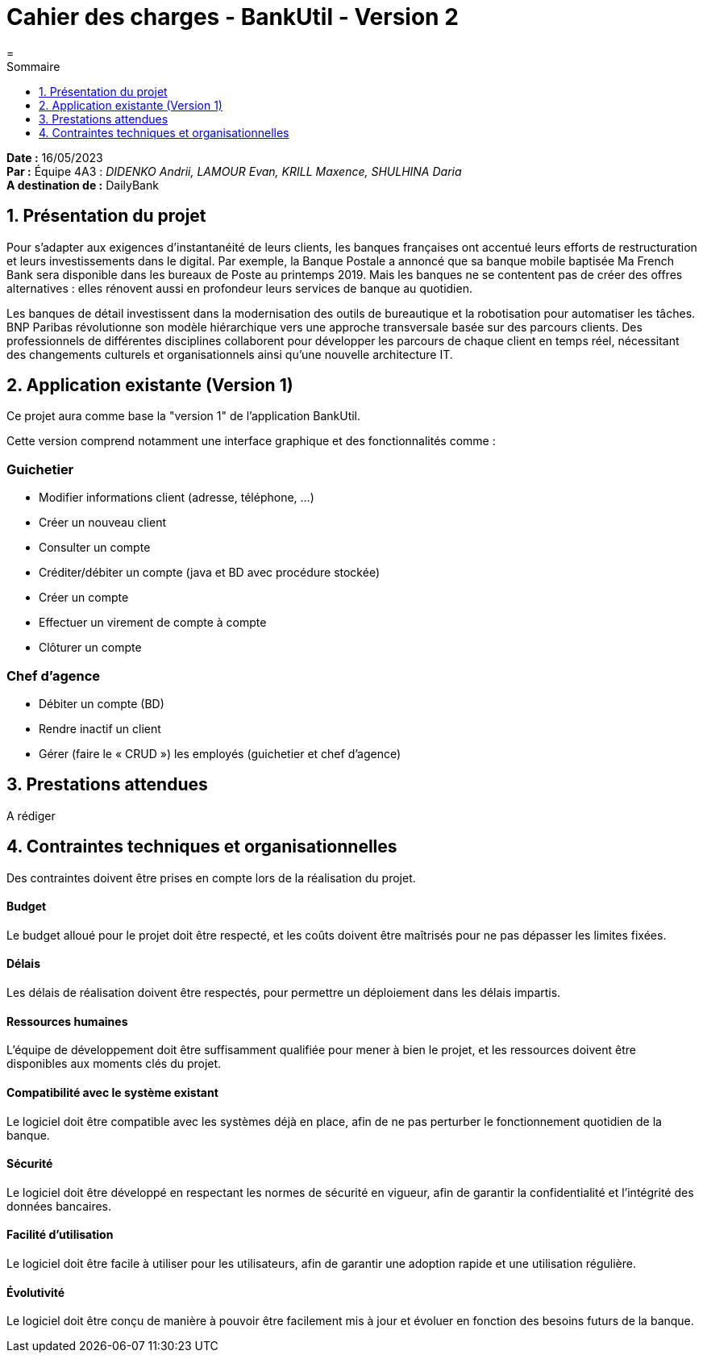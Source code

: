 = Cahier des charges - BankUtil - Version 2
:icons: font
:models: models
:experimental:
:incremental:
:toc: macro
:window: _blank
:correction!:
:asciidoc: http://www.methods.co.nz/asciidoc[AsciiDoc]
:icongit: icon:git[]
:git: http://git-scm.com/[{icongit}]
:plantuml: https://plantuml.com/fr/[plantUML]
:vscode: https://code.visualstudio.com/[VS Code]
ifndef::env-github[:icons: font]
ifdef::env-github[]
:correction:
:caution-caption: :fire:
:important-caption: :exclamation:
:note-caption: :paperclip:
:tip-caption: :bulb:
:warning-caption: :warning:
:icongit: Git
endif::[]
=
:toc-title: Sommaire
:toc: auto
:toclevels: 1
:showtitle:

*Date :* 16/05/2023 +
*Par :* Équipe 4A3 : _DIDENKO Andrii, LAMOUR Evan, KRILL Maxence, SHULHINA Daria_ +
*A destination de :* DailyBank

== 1. Présentation du projet

Pour s’adapter aux exigences d’instantanéité de leurs clients, les banques françaises ont accentué leurs efforts de restructuration et leurs investissements dans le digital. Par exemple, la Banque Postale a annoncé que sa banque mobile baptisée Ma French Bank sera disponible dans les bureaux de Poste au printemps 2019. Mais les banques ne se contentent pas de créer des offres alternatives : elles rénovent aussi en profondeur leurs services de banque au quotidien.

Les banques de détail investissent dans la modernisation des outils de bureautique et la robotisation pour automatiser les tâches. BNP Paribas révolutionne son modèle hiérarchique vers une approche transversale basée sur des parcours clients. Des professionnels de différentes disciplines collaborent pour développer les parcours de chaque client en temps réel, nécessitant des changements culturels et organisationnels ainsi qu'une nouvelle architecture IT.

== 2. Application existante (Version 1)

Ce projet aura comme base la "version 1" de l'application BankUtil.

Cette version comprend notamment une interface graphique et des fonctionnalités comme :

=== Guichetier

* Modifier informations client (adresse, téléphone, …)
* Créer un nouveau client
* Consulter un compte
* Créditer/débiter un compte (java et BD avec procédure stockée)
* Créer un compte
* Effectuer un virement de compte à compte
* Clôturer un compte

=== Chef d'agence

* Débiter un compte (BD)
* Rendre inactif un client
* Gérer (faire le « CRUD ») les employés (guichetier et chef d’agence)

== 3. Prestations attendues

A rédiger

== 4. Contraintes techniques et organisationnelles

Des contraintes doivent être prises en compte lors de la réalisation du projet.

==== Budget
Le budget alloué pour le projet doit être respecté, et les coûts doivent être maîtrisés pour ne pas dépasser les limites fixées.

==== Délais
Les délais de réalisation doivent être respectés, pour permettre un déploiement dans les délais impartis.

==== Ressources humaines
L'équipe de développement doit être suffisamment qualifiée pour mener à bien le projet, et les ressources doivent être disponibles aux moments clés du projet.

==== Compatibilité avec le système existant
Le logiciel doit être compatible avec les systèmes déjà en place, afin de ne pas perturber le fonctionnement quotidien de la banque.

==== Sécurité
Le logiciel doit être développé en respectant les normes de sécurité en vigueur, afin de garantir la confidentialité et l'intégrité des données bancaires.

==== Facilité d'utilisation
Le logiciel doit être facile à utiliser pour les utilisateurs, afin de garantir une adoption rapide et une utilisation régulière.

==== Évolutivité
Le logiciel doit être conçu de manière à pouvoir être facilement mis à jour et évoluer en fonction des besoins futurs de la banque.
